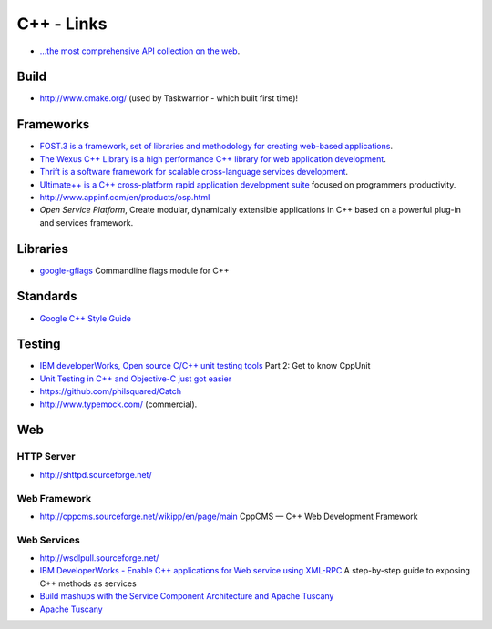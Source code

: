 C++ - Links
***********

- `...the most comprehensive API collection on the web`_.

Build
=====

- http://www.cmake.org/ (used by Taskwarrior - which built first time)!

Frameworks
==========

- `FOST.3 is a framework, set of libraries and methodology for creating web-based applications`_.
- `The Wexus C++ Library is a high performance C++ library for web application development`_.
- `Thrift is a software framework for scalable cross-language services development`_.
- `Ultimate++ is a C++ cross-platform rapid application development suite`_
  focused on programmers productivity.
- http://www.appinf.com/en/products/osp.html
- `Open Service Platform`, Create modular, dynamically extensible applications
  in C++ based on a powerful plug-in and services framework.

Libraries
=========

- google-gflags_
  Commandline flags module for C++

Standards
=========

- `Google C++ Style Guide`_

Testing
=======

- `IBM developerWorks, Open source C/C++ unit testing tools`_
  Part 2: Get to know CppUnit
- `Unit Testing in C++ and Objective-C just got easier`_
- https://github.com/philsquared/Catch
- http://www.typemock.com/ (commercial).

Web
===

HTTP Server
-----------

- http://shttpd.sourceforge.net/

Web Framework
-------------

- http://cppcms.sourceforge.net/wikipp/en/page/main
  CppCMS — C++ Web Development Framework

Web Services
------------

- http://wsdlpull.sourceforge.net/
- `IBM DeveloperWorks - Enable C++ applications for Web service using XML-RPC`_
  A step-by-step guide to exposing C++ methods as services
- `Build mashups with the Service Component Architecture and Apache Tuscany`_
- `Apache Tuscany`_


.. _`...the most comprehensive API collection on the web`: http://www.gotapi.com/
.. _`Apache Tuscany`: http://incubator.apache.org/tuscany/
.. _`Build mashups with the Service Component Architecture and Apache Tuscany`: http://www.ibm.com/developerworks/library/ws-soa-scamashups/
.. _`FOST.3 is a framework, set of libraries and methodology for creating web-based applications`: http://fost.3.felspar.com/
.. _`Google C++ Style Guide`: http://google-styleguide.googlecode.com/svn/trunk/cppguide.xml
.. _`IBM DeveloperWorks - Enable C++ applications for Web service using XML-RPC`: http://www.ibm.com/developerworks/webservices/library/ws-xml-rpc/
.. _`IBM developerWorks, Open source C/C++ unit testing tools`: http://www.ibm.com/developerworks/aix/library/au-ctools2_cppunit/
.. _`Open Service Platform`: http://www.appinf.com/en/products/osp.html
.. _`The Wexus C++ Library is a high performance C++ library for web application development`: http://labs.wexussoftware.com/
.. _`Thrift is a software framework for scalable cross-language services development`: http://developers.facebook.com/thrift/
.. _`Ultimate++ is a C++ cross-platform rapid application development suite`: http://www.ultimatepp.org/
.. _`Unit Testing in C++ and Objective-C just got easier`: http://www.levelofindirection.com/journal/2010/12/28/unit-testing-in-c-and-objective-c-just-got-easier.html
.. _google-gflags: http://code.google.com/p/google-gflags/
